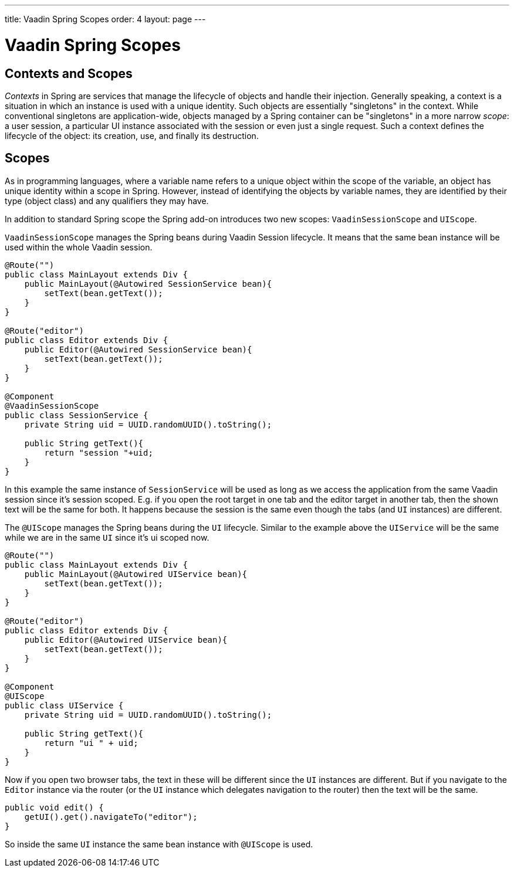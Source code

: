 ---
title: Vaadin Spring Scopes
order: 4
layout: page
---

ifdef::env-github[:outfilesuffix: .asciidoc]

= Vaadin Spring Scopes

== Contexts and Scopes

__Contexts__ in Spring are services that manage the lifecycle of objects and
handle their injection. Generally speaking, a context is a situation in which an
instance is used with a unique identity. Such objects are essentially
"singletons" in the context. While conventional singletons are application-wide,
objects managed by a Spring container can be "singletons" in a more narrow
__scope__: a user session, a particular UI instance associated with the session 
or even just a single request. Such a context defines the
lifecycle of the object: its creation, use, and finally its destruction.

== Scopes

As in programming languages, where a variable name refers to a unique object
within the scope of the variable, an object has unique identity within a scope
in Spring. However, instead of identifying the objects by variable names, they
are identified by their type (object class) and any qualifiers they may have.

In addition to standard Spring scope the Spring add-on introduces two new scopes:
`VaadinSessionScope` and `UIScope`.

`VaadinSessionScope` manages the Spring beans during Vaadin Session lifecycle.
It means that the same bean instance will be used within the whole Vaadin session.

[source,java]
----
@Route("")
public class MainLayout extends Div {
    public MainLayout(@Autowired SessionService bean){
        setText(bean.getText());
    }
}

@Route("editor")
public class Editor extends Div {
    public Editor(@Autowired SessionService bean){
        setText(bean.getText());
    }
}

@Component
@VaadinSessionScope
public class SessionService {
    private String uid = UUID.randomUUID().toString();
    
    public String getText(){
        return "session "+uid;
    } 
}
----

In this example the same instance of `SessionService` will be used as long as 
we access the application from the same Vaadin session since it's session scoped. 
E.g. if you open the root target in one tab and the editor target in another tab, 
then the shown text will be the same for both. It happens because the session 
is the same even though the tabs (and `UI` instances) are different.

The `@UIScope` manages the Spring beans during the `UI` lifecycle. Similar to the example above
the `UIService` will be the same while we are in the same `UI` since it's ui scoped now.

[source,java]
----
@Route("")
public class MainLayout extends Div {
    public MainLayout(@Autowired UIService bean){
        setText(bean.getText());
    }
}

@Route("editor")
public class Editor extends Div {
    public Editor(@Autowired UIService bean){
        setText(bean.getText());
    }
}

@Component
@UIScope
public class UIService {
    private String uid = UUID.randomUUID().toString();
    
    public String getText(){
        return "ui " + uid;
    } 
}
----

Now if you open two browser tabs, the text in these will be different since the `UI` instances
are different. But if you navigate to the `Editor` instance via the router (or the `UI` instance which 
delegates navigation to the router) then the text will be the same.

[source,java]
----
public void edit() {
    getUI().get().navigateTo("editor");
}
----

So inside the same `UI` instance the same bean instance with `@UIScope` is used. 
